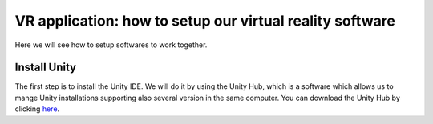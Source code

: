 VR application: how to setup our virtual reality software
+++++++++++++++++++++++++++++++++++++++++++++

Here we will see how to setup softwares to work together. 

Install Unity
==============

The first step is to install the Unity IDE. We will do it by using the Unity Hub, which is a software which allows us to mange Unity installations 
supporting also several version in the same computer. You can download the Unity Hub by 
clicking `here <https://public-cdn.cloud.unity3d.com/hub/prod/UnityHubSetup.exe?_ga=2.85170649.1955100606.1682932923-1536020329.1682932923>`_.


